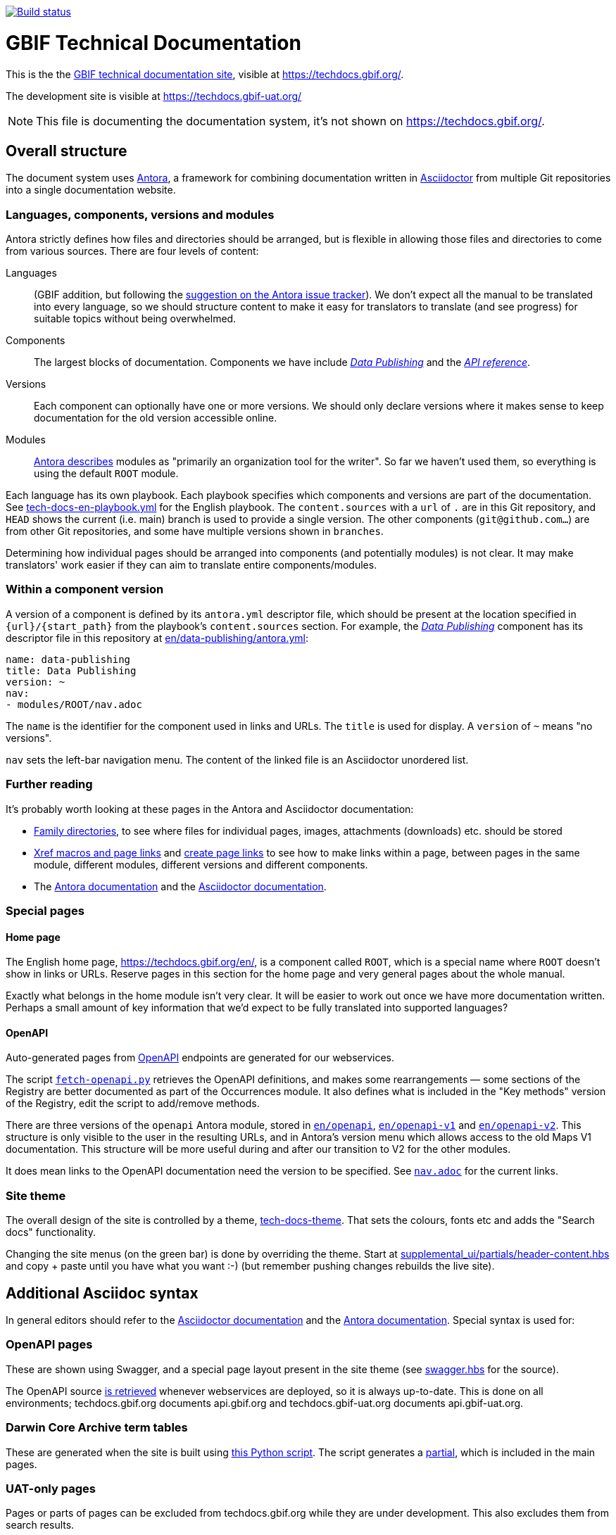 // DOI badge: If you have a DOI, remove the comment ("// ") from the line below, change "10.EXAMPLE/EXAMPLE" to the DOI in all three places, and remove this line.
// https://doi.org/10.EXAMPLE/EXAMPLE[image:https://zenodo.org/badge/DOI/10.EXAMPLE/EXAMPLE.svg[doi:10.EXAMPLE/EXAMPLE]]
// License badge
//https://creativecommons.org/licenses/by-sa/4.0/[image:https://img.shields.io/badge/License-CC%20BY%2D-SA%204.0-lightgrey.svg[CC BY-SA 4.0]]
// Build status badge
https://builds.gbif.org/job/tech-docs/lastBuild/console[image:https://builds.gbif.org/job/tech-docs/badge/icon[Build status]]

= GBIF Technical Documentation

This is the the https://techdocs.gbif.org/[GBIF technical documentation site], visible at https://techdocs.gbif.org/.

The development site is visible at https://techdocs.gbif-uat.org/

NOTE: This file is documenting the documentation system, it's not shown on https://techdocs.gbif.org/.

== Overall structure

The document system uses https://docs.antora.org/[Antora], a framework for combining documentation written in https://docs.asciidoctor.org/asciidoc/latest/[Asciidoctor] from multiple Git repositories into a single documentation website.

=== Languages, components, versions and modules

Antora strictly defines how files and directories should be arranged, but is flexible in allowing those files and directories to come from various sources.  There are four levels of content:

Languages:: (GBIF addition, but following the https://gitlab.com/antora/antora/-/issues/208[suggestion on the Antora issue tracker]).  We don't expect all the manual to be translated into every language, so we should structure content to make it easy for translators to translate (and see progress) for suitable topics without being overwhelmed.
Components:: The largest blocks of documentation.  Components we have include https://techdocs.gbif.org/en/data-publishing/[_Data Publishing_] and the https://techdocs.gbif.org/en/openapi/[_API reference_].
Versions:: Each component can optionally have one or more versions.  We should only declare versions where it makes sense to keep documentation for the old version accessible online.
Modules:: https://docs.antora.org/antora/latest/module-directories/[Antora describes] modules as "primarily an organization tool for the writer". So far we haven't used them, so everything is using the default `ROOT` module.

Each language has its own playbook.  Each playbook specifies which components and versions are part of the documentation.  See link:./tech-docs-en-playbook.yml[tech-docs-en-playbook.yml] for the English playbook.  The `content.sources` with a `url` of `.` are in this Git repository, and `HEAD` shows the current (i.e. main) branch is used to provide a single version.  The other components (`git@github.com…`) are from other Git repositories, and some have multiple versions shown in `branches`.

Determining how individual pages should be arranged into components (and potentially modules) is not clear.
It may make translators' work easier if they can aim to translate entire components/modules.

=== Within a component version

A version of a component is defined by its `antora.yml` descriptor file, which should be present at the location specified in `{url}/{start_path}` from the playbook's `content.sources` section.  For example, the https://techdocs.gbif.org/en/data-publishing/[_Data Publishing_] component has its descriptor file in this repository at link:./en/data-publishing/antora.yml[en/data-publishing/antora.yml]:

// If this were part of the real documentation, we could use an 'include:' directive to embed the file.  However, GitHub blocks these
// for security reasons.  See https://docs.asciidoctor.org/asciidoc/latest/verbatim/source-blocks/#using-include-directives-in-source-blocks

[,yaml]
----
name: data-publishing
title: Data Publishing
version: ~
nav:
- modules/ROOT/nav.adoc
----

The `name` is the identifier for the component used in links and URLs.  The `title` is used for display.  A `version` of `~` means "no versions".

`nav` sets the left-bar navigation menu.  The content of the linked file is an Asciidoctor unordered list.

=== Further reading

It's probably worth looking at these pages in the Antora and Asciidoctor documentation:

* https://docs.antora.org/antora/latest/family-directories/[Family directories], to see where files for individual pages, images, attachments (downloads) etc. should be stored
* https://docs.antora.org/antora/latest/page/xref/[Xref macros and page links] and https://docs.antora.org/antora/latest/page/page-links/[create page links] to see how to make links within a page, between pages in the same module, different modules, different versions and different components.
* The https://docs.antora.org/[Antora documentation] and the https://docs.asciidoctor.org/asciidoc/latest/[Asciidoctor documentation].

=== Special pages

==== Home page

The English home page, https://techdocs.gbif.org/en/, is a component called `ROOT`, which is a special name where `ROOT` doesn't show in links or URLs.  Reserve pages in this section for the home page and very general pages about the whole manual.

Exactly what belongs in the home module isn't very clear.
It will be easier to work out once we have more documentation written.
Perhaps a small amount of key information that we'd expect to be fully translated into supported languages?

==== OpenAPI

Auto-generated pages from https://www.openapis.org/[OpenAPI] endpoints are generated for our webservices.

The script link:fetch-openapi.py[`fetch-openapi.py`] retrieves the OpenAPI definitions, and makes some rearrangements — some sections of the Registry are better documented as part of the Occurrences module.  It also defines what is included in the "Key methods" version of the Registry, edit the script to add/remove methods.

There are three versions of the `openapi` Antora module, stored in link:en/openapi[`en/openapi`], link:en/openapi-v1[`en/openapi-v1`] and link:en/openapi-v2[`en/openapi-v2`]. This structure is only visible to the user in the resulting URLs, and in Antora's version menu which allows access to the old Maps V1 documentation. This structure will be more useful during and after our transition to V2 for the other modules.

It does mean links to the OpenAPI documentation need the version to be specified.  See link:en/openapi/modules/ROOT/nav.adoc[`nav.adoc`] for the current links.

=== Site theme

The overall design of the site is controlled by a theme, https://github.com/gbif/tech-docs-theme[tech-docs-theme].  That sets the colours, fonts etc and adds the "Search docs" functionality.

Changing the site menus (on the green bar) is done by overriding the theme.  Start at link:./supplemental_ui/partials/header-content.hbs[supplemental_ui/partials/header-content.hbs] and copy + paste until you have what you want :-) (but remember pushing changes rebuilds the live site).

== Additional Asciidoc syntax

In general editors should refer to the https://docs.asciidoctor.org/asciidoc/[Asciidoctor documentation] and the https://docs.antora.org/antora/[Antora documentation].  Special syntax is used for:

=== OpenAPI pages

These are shown using Swagger, and a special page layout present in the site theme (see https://github.com/gbif/tech-docs-theme/blob/main/src/layouts/swagger.hbs[swagger.hbs] for the source).

The OpenAPI source link:./fetch-openapi.py[is retrieved] whenever webservices are deployed, so it is always up-to-date.  This is done on all environments; techdocs.gbif.org documents api.gbif.org and techdocs.gbif-uat.org documents api.gbif-uat.org.

=== Darwin Core Archive term tables

These are generated when the site is built using link:./en/data-use/modules/ROOT/partials/download-terms-tables.py[this Python script]. The script generates a https://docs.antora.org/antora/latest/page/partials/[partial], which is included in the main pages.

=== UAT-only pages

Pages or parts of pages can be excluded from techdocs.gbif.org while they are under development.  This also excludes them from search results.

//
// If you are reading this file in a text editor, note the backslashes are not required
// — they are to avoid the text being hidden when displayed on GitHub.
//

.Hiding a whole page from techdocs.gbif.org
[source,asciidoc]
----
\ifeval::["{env}" == "prod"]
:page-unpublish:
\endif::[]
----

.Hiding part of a page
[source,asciidoc]
....
\ifeval::["{env}" != "prod"]
On the UAT system …
\endif::[]
....

.Hiding an entry from the navigation (nav.adoc)
[source,asciidoc]
----
\ifeval::["{env}" != "prod"]
* xref:page-name.adoc[]
\endif::[]
----

== Building

The site builds in Jenkins every time it is modified, see the https://builds.gbif.org/job/tech-docs/lastBuild/console[status] and badge above.  To build it locally, the simplest method is to use Docker.  See the https://docs.docker.com/[Docker documentation] for installation on https://docs.docker.com/desktop/install/linux-install/[Linux], https://docs.docker.com/desktop/install/mac-install/[Mac] and https://docs.docker.com/desktop/install/windows-install/[Windows].

For routine use when authoring documentation, build just the English documentation and omit the search functionality. This uses a special cut-down playbook without some of the configuration suitable for a webserver:

[,sh]
----
./build-local-documentation.sh
----

To build English and Spanish and with the search function, and suitable for a webserver, run:

[,sh]
----
docker run --rm -t --user $(id -u) --volume $PWD:/antora:Z --env HOME=/antora antora/antora:3.0.1 npm i @antora/lunr-extension
for lang in en es; do
    docker run --rm -t --user $(id -u) --volume $PWD:/antora:Z antora/antora:3.0.1 tech-docs-$lang-playbook.yml
done
----

There is also internal documentation defined in `internal.yml`.  This is built _before_ the public documentation, which overwrites the CSS/JS output but leaves the internal documentation folders in-place.  Therefore, the internal documentation doesn't appear in the public component selector.

Please explore the Antora documentation for alternative methods for building, but they are all going to be more effort than installing Docker.
